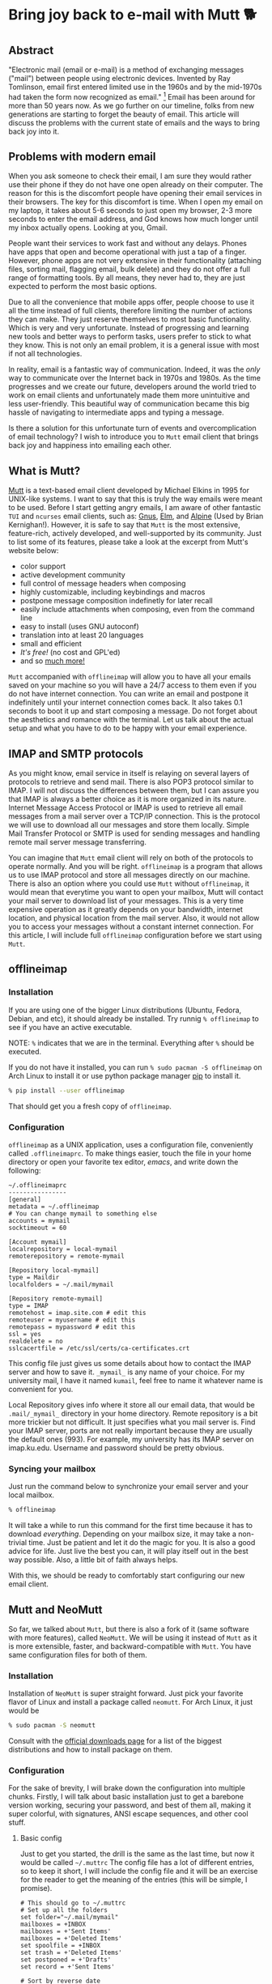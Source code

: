 * Bring joy back to e-mail with Mutt 🐕

** Abstract
 "Electronic mail (email or e-mail) is a method of
 exchanging messages ("mail") between people using electronic devices.
 Invented by Ray Tomlinson, email first entered limited use in the 1960s
 and by the mid-1970s had taken the form now recognized as email."
 [fn::Taken directly from [[https://en.wikipedia.org/wiki/Email][Wikipedia]]] Email has been around for more
 than 50 years now. As we go further on our timeline, folks from new
 generations are starting to forget the beauty of email. This article
 will discuss the problems with the current state of emails and the ways
 to bring back joy into it.

** Problems with modern email

When you ask someone to check their email, I am sure they would rather
use their phone if they do not have one open already on their computer.
The reason for this is the discomfort people have opening their email
services in their browsers. The key for this discomfort is time. When I
open my email on my laptop, it takes about 5-6 seconds to just open my
browser, 2-3 more seconds to enter the email address, and God knows how
much longer until my inbox actually opens. Looking at you, Gmail.

People want their services to work fast and without any delays. Phones
have apps that open and become operational with just a tap of a finger.
However, phone apps are not very extensive in their functionality
(attaching files, sorting mail, flagging email, bulk delete) and they do
not offer a full range of formatting tools. By all means, they never had
to, they are just expected to perform the most basic options.

Due to all the convenience that mobile apps offer, people choose to use
it all the time instead of full clients, therefore limiting the number
of actions they can make. They just reserve themselves to most basic
functionality. Which is very and very unfortunate. Instead of
progressing and learning new tools and better ways to perform tasks,
users prefer to stick to what they know. This is not only an email
problem, it is a general issue with most if not all technologies.

In reality, email is a fantastic way of communication. Indeed, it was
the /only/ way to communicate over the Internet back in 1970s and 1980s.
As the time progresses and we create our future, developers around the
world tried to work on email clients and unfortunately made them more
unintuitive and less user-friendly. This beautiful way of communication
became this big hassle of navigating to intermediate apps and typing a
message.

Is there a solution for this unfortunate turn of events and
overcomplication of email technology? I wish to introduce you to =Mutt=
email client that brings back joy and happiness into emailing each
other.

** What is Mutt?
   
[[http://www.mutt.org/][Mutt]] is a text-based email client developed by
Michael Elkins in 1995 for UNIX-like systems. I want to say that this is
truly the way emails were meant to be used. Before I start getting angry
emails, I am aware of other fantastic =TUI= and =ncurses= email clients,
such as: [[http://www.gnus.org/][Gnus]], [[http://www.instinct.org/elm/][Elm]], and [[http://alpine.x10host.com/alpine/][Alpine]] (Used by Brian
Kernighan!). However, it is safe to say that =Mutt= is the most
extensive, feature-rich, actively developed, and well-supported by its
community. Just to list some of its features, please take a look at the
excerpt from Mutt's website below:

- color support
- active development community
- full control of message headers when composing
- highly customizable, including keybindings and macros
- postpone message composition indefinetly for later recall
- easily include attachments when composing, even from the command line
- easy to install (uses GNU autoconf)
- translation into at least 20 languages
- small and efficient
- /It's free!/ (no cost and GPL'ed)
- and so [[http://www.mutt.org/][much more!]]

=Mutt= accompanied with =offlineimap= will allow you to have all your
emails saved on your machine so you will have a 24/7 access to them even
if you do not have internet connection. You can write an email and
postpone it indefinitely until your internet connection comes back. It
also takes 0.1 seconds to boot it up and start composing a message. Do
not forget about the aesthetics and romance with the terminal. Let us
talk about the actual setup and what you have to do to be happy with
your email experience.

** IMAP and SMTP protocols 

As you might know, email service in itself is relaying on several layers
of protocols to retrieve and send mail. There is also POP3 protocol
similar to IMAP. I will not discuss the differences between them, but I
can assure you that IMAP is always a better choice as it is more
organized in its nature. Internet Message Access Protocol or IMAP is
used to retrieve all email messages from a mail server over a TCP/IP
connection. This is the protocol we will use to download all our
messages and store them locally. Simple Mail Transfer Protocol or SMTP
is used for sending messages and handling remote mail server message
transferring.

You can imagine that =Mutt= email client will rely on both of the
protocols to operate normally. And you will be right. =offlineimap= is a
program that allows us to use IMAP protocol and store all messages
directly on our machine. There is also an option where you could use
=Mutt= without =offlineimap=, it would mean that everytime you want to
open your mailbox, Mutt will contact your mail server to download list
of your messages. This is a very time expensive operation as it greatly
depends on your bandwidth, internet location, and physical location from
the mail server. Also, it would not allow you to access your messages
without a constant internet connection. For this article, I will include
full =offlineimap= configuration before we start using =Mutt=.

** offlineimap 

*** Installation

If you are using one of the bigger Linux distributions (Ubuntu, Fedora,
Debian, and etc), it should already be installed. Try runnig
=% offlineimap= to see if you have an active executable.

NOTE: =%= indicates that we are in the terminal. Everything after =%=
should be executed.

If you do not have it installed, you can run
=% sudo pacman -S offlineimap= on Arch Linux to install it or use python
package manager [[https://pypi.org/project/pip/][pip]] to install it.

#+BEGIN_SRC sh
  % pip install --user offlineimap
#+END_SRC

That should get you a fresh copy of =offlineimap=.

*** Configuration

=offlineimap= as a UNIX application, uses a configuration file,
conveniently called =.offlineimaprc=. To make things easier, touch the
file in your home directory or open your favorite tex editor, /emacs/,
and write down the following:

#+BEGIN_EXAMPLE
  ~/.offlineimaprc
  ----------------
  [general]
  metadata = ~/.offlineimap
  # You can change mymail to something else
  accounts = mymail
  socktimeout = 60

  [Account mymail]
  localrepository = local-mymail
  remoterepository = remote-mymail

  [Repository local-mymail]
  type = Maildir
  localfolders = ~/.mail/mymail

  [Repository remote-mymail]
  type = IMAP
  remotehost = imap.site.com # edit this
  remoteuser = myusername # edit this
  remotepass = mypassword # edit this
  ssl = yes
  realdelete = no
  sslcacertfile = /etc/ssl/certs/ca-certificates.crt
#+END_EXAMPLE

This config file just gives us some details about how to contact the
IMAP server and how to save it. =_mymail_= is any name of your choice.
For my university mail, I have it named =kumail=, feel free to name it
whatever name is convenient for you.

Local Repository gives info where it store all our email data, that
would be =.mail/_mymail_= directory in your home directory. Remote
repository is a bit more trickier but not difficult. It just specifies
what you mail server is. Find your IMAP server, ports are not really
important because they are usually the default ones (993). For example,
my university has its IMAP server on imap.ku.edu. Username and password
should be pretty obvious.

*** Syncing your mailbox

Just run the command below to synchronize your email server and your
local mailbox.

#+BEGIN_SRC sh
  % offlineimap
#+END_SRC

It will take a while to run this command for the first time because it
has to download /everything/. Depending on your mailbox size, it may
take a non-trivial time. Just be patient and let it do the magic for
you. It is also a good advice for life. Just live the best you can, it
will play itself out in the best way possible. Also, a little bit of
faith always helps.

With this, we should be ready to comfortably start configuring our new
email client.

** Mutt and NeoMutt

So far, we talked about =Mutt=, but there is also a fork of it (same
software with more features), called =NeoMutt=. We will be using it
instead of =Mutt= as it is more extensible, faster, and
backward-compatible with =Mutt=. You have same configuration files for
both of them.

*** Installation

Installation of =NeoMutt= is super straight forward. Just pick your
favorite flavor of Linux and install a package called =neomutt=. For
Arch Linux, it just would be

#+BEGIN_SRC sh
  % sudo pacman -S neomutt
#+END_SRC

Consult with the [[https://neomutt.org/distro.html][official downloads page]] for a list of the biggest distributions
and how to install package on them.

*** Configuration
    
For the sake of brevity, I will brake down the configuration into
multiple chunks. Firstly, I will talk about basic installation just to
get a barebone version working, securing your password, and best of them
all, making it super colorful, with signatures, ANSI escape sequences,
and other cool stuff.

**** Basic config

Just to get you started, the drill is the same as the last time, but now
it would be called =~/.muttrc= The config file has a lot of different
entries, so to keep it short, I will include the config file and it will
be an exercise for the reader to get the meaning of the entries (this
will be simple, I promise).

#+BEGIN_EXAMPLE
  # This should go to ~/.muttrc
  # Set up all the folders
  set folder="~/.mail/mymail"
  mailboxes = +INBOX
  mailboxes = +'Sent Items'
  mailboxes = +'Deleted Items'
  set spoolfile = +INBOX
  set trash = +'Deleted Items'
  set postponed = +'Drafts'
  set record = +'Sent Items'

  # Sort by reverse date
  set sleep_time = 0
  set sort = 'reverse-date'

  # Default sending charset
  set send_charset="utf-8"

  # SMTP FOR SENDING EMAIL
  set realname="Big Lebowski" # edit this
  set my_user=myusername # edit this
  set my_pass=mypassword # edit this
  set from = myaddress@example.com # edit this
  set smtp_url=smtp://$my_user:$my_pass@authsmtp.site.com:587 # edit this

  # Sending mail options
  set edit_headers=yes
  set use_from = yes
  set fast_reply=yes
  set include=no

  # SSL options
  set ssl_force_tls = yes
  set ssl_starttls = yes

  # Default text editor
  set editor = $EDITOR

  # Ways to open the mail messages
  auto_view text/html
  alternative_order text/plain text/html

  # Headers
  my_hdr X-Info: Keep It Simple, Stupid.
  my_hdr X-Operating-System: `uname -s`, kernel `uname -r`
  my_hdr User-Agent: Every email client sucks, this one just sucks less.

  set markers = no
  set mark_old = no

  set forward_format = "Fwd: %s"       # format of subject when forwarding
  set forward_decode                   # decode when forwarding
  set forward_quote                    # include message in forwards
  set reverse_name                     # reply as whomever it was to
  #set include                          # include message in replies

  auto_view text/html
  auto_view application/pgp-encrypted
  alternative_order text/plain text/enriched text/html
  set rfc2047_parameters = yes

  # Date and index formatting styles
  set date_format="%m-%d-%y %T"
  set index_format="%2C | %Z [%d] %-30.30F (%-4.4c) %s"# -*-muttrc-*-
#+END_EXAMPLE

You can easily leave everything as it is, just edit all the lines with
=# edit this=. Please pay a close attention to the line
=set smtp_url...=. You have to find your SMTP server address and port
number (usually 587). After that, your email should be operational!

*** Make it cool

**** Secure password

You might not like that we store your password in plain text in your
=~/.muttrc=. I do not like it either. In this section, we will encrypt
your email password and only you should be able te unlock it. We will
encrypt your password with GPG. To do so, you have to have a pair of
keys: public and private. To read more about public and private key
encryption, visit its [[https://en.wikipedia.org/wiki/Public-key_cryptography][Wikipedia page.]]

We will make you a pair of your own encryption keys to store your
password in a very very secure way.

***** Generating pair of keys 

The following command will get you through everything

#+BEGIN_SRC sh
  % gpg --gen-key
#+END_SRC

Make a new directory in your home directory with =% mkdir ~/.mutt=

***** Creating password file

You have to create your password with
=% echo set my_pass = '_mypassword_' > ~/.mutt/mypass=

IMPORTANT: Put a space before the command so your system will not save
your plain text password in its shell history.

Encrypt the file with =% gpg -r _my_email_ -e ~/.mutt/mypass=, where
=_my_email_= is the email address you used when you created your key.
You will have a new file called =mypass.gpg= that is your actual
encrypted password.

You can decrypt it and get the contents with
=% gpg -d ~/.mutt/mypass.gpg=

Remove the old file with =% rm mypass=

***** Add key to Mutt 

Add the following line to the top of your =~/.muttrc=:
=source "gpg -dq $HOME/.mutt/mypass.gpg |"=

Now, you can get rid of the plain text password from your =~/.muttrc=
and you are done! Try opening NeoMutt, it should ask you for your gpg
password if you set up one.

**** Add your signature

Make your signature in the =~/.mutt/mysig.sig=, for example

#+BEGIN_EXAMPLE
  ~/.mutt/mysig.sig
  -----------------
  Jack Bauer

  Director of C.T.U.
  Don't call me
#+END_EXAMPLE

Add the line below to include your signature in every new email message.
=set signature = "$HOME/.mutt/mysig.sig"=

**** Encrypting your emails

If you are feeling dangerous, you can start signing your emails,
encrypting them, armored signatures, and other cool stuff. To do that,
download link:./gpg.rc[this file], add that to your =~/.mutt/=
directory, create one if you don't have it, and add the following line
to your =~/.muttrc=: =source ~/.mutt/gpg.rc=

Press =p= when composing email to see the available options.

**** Read web pages in your email

Download link:./mailcap[this file], move the file to the =~/.mutt/=
directory, add this line to your configuration file
=set mailcap_path = ~/.mutt/mailcap=

**** Make it corolful

Make your NeoMutt look really good. Same drill.

Download link:./color.mutt[this file], move the file to the =~/.mutt/=
directory, add this line to your configuration file
=source $HOME/.mutt/color.mutt=

** Conclusion

/MAKE EMAIL GREAT AGAIN/
